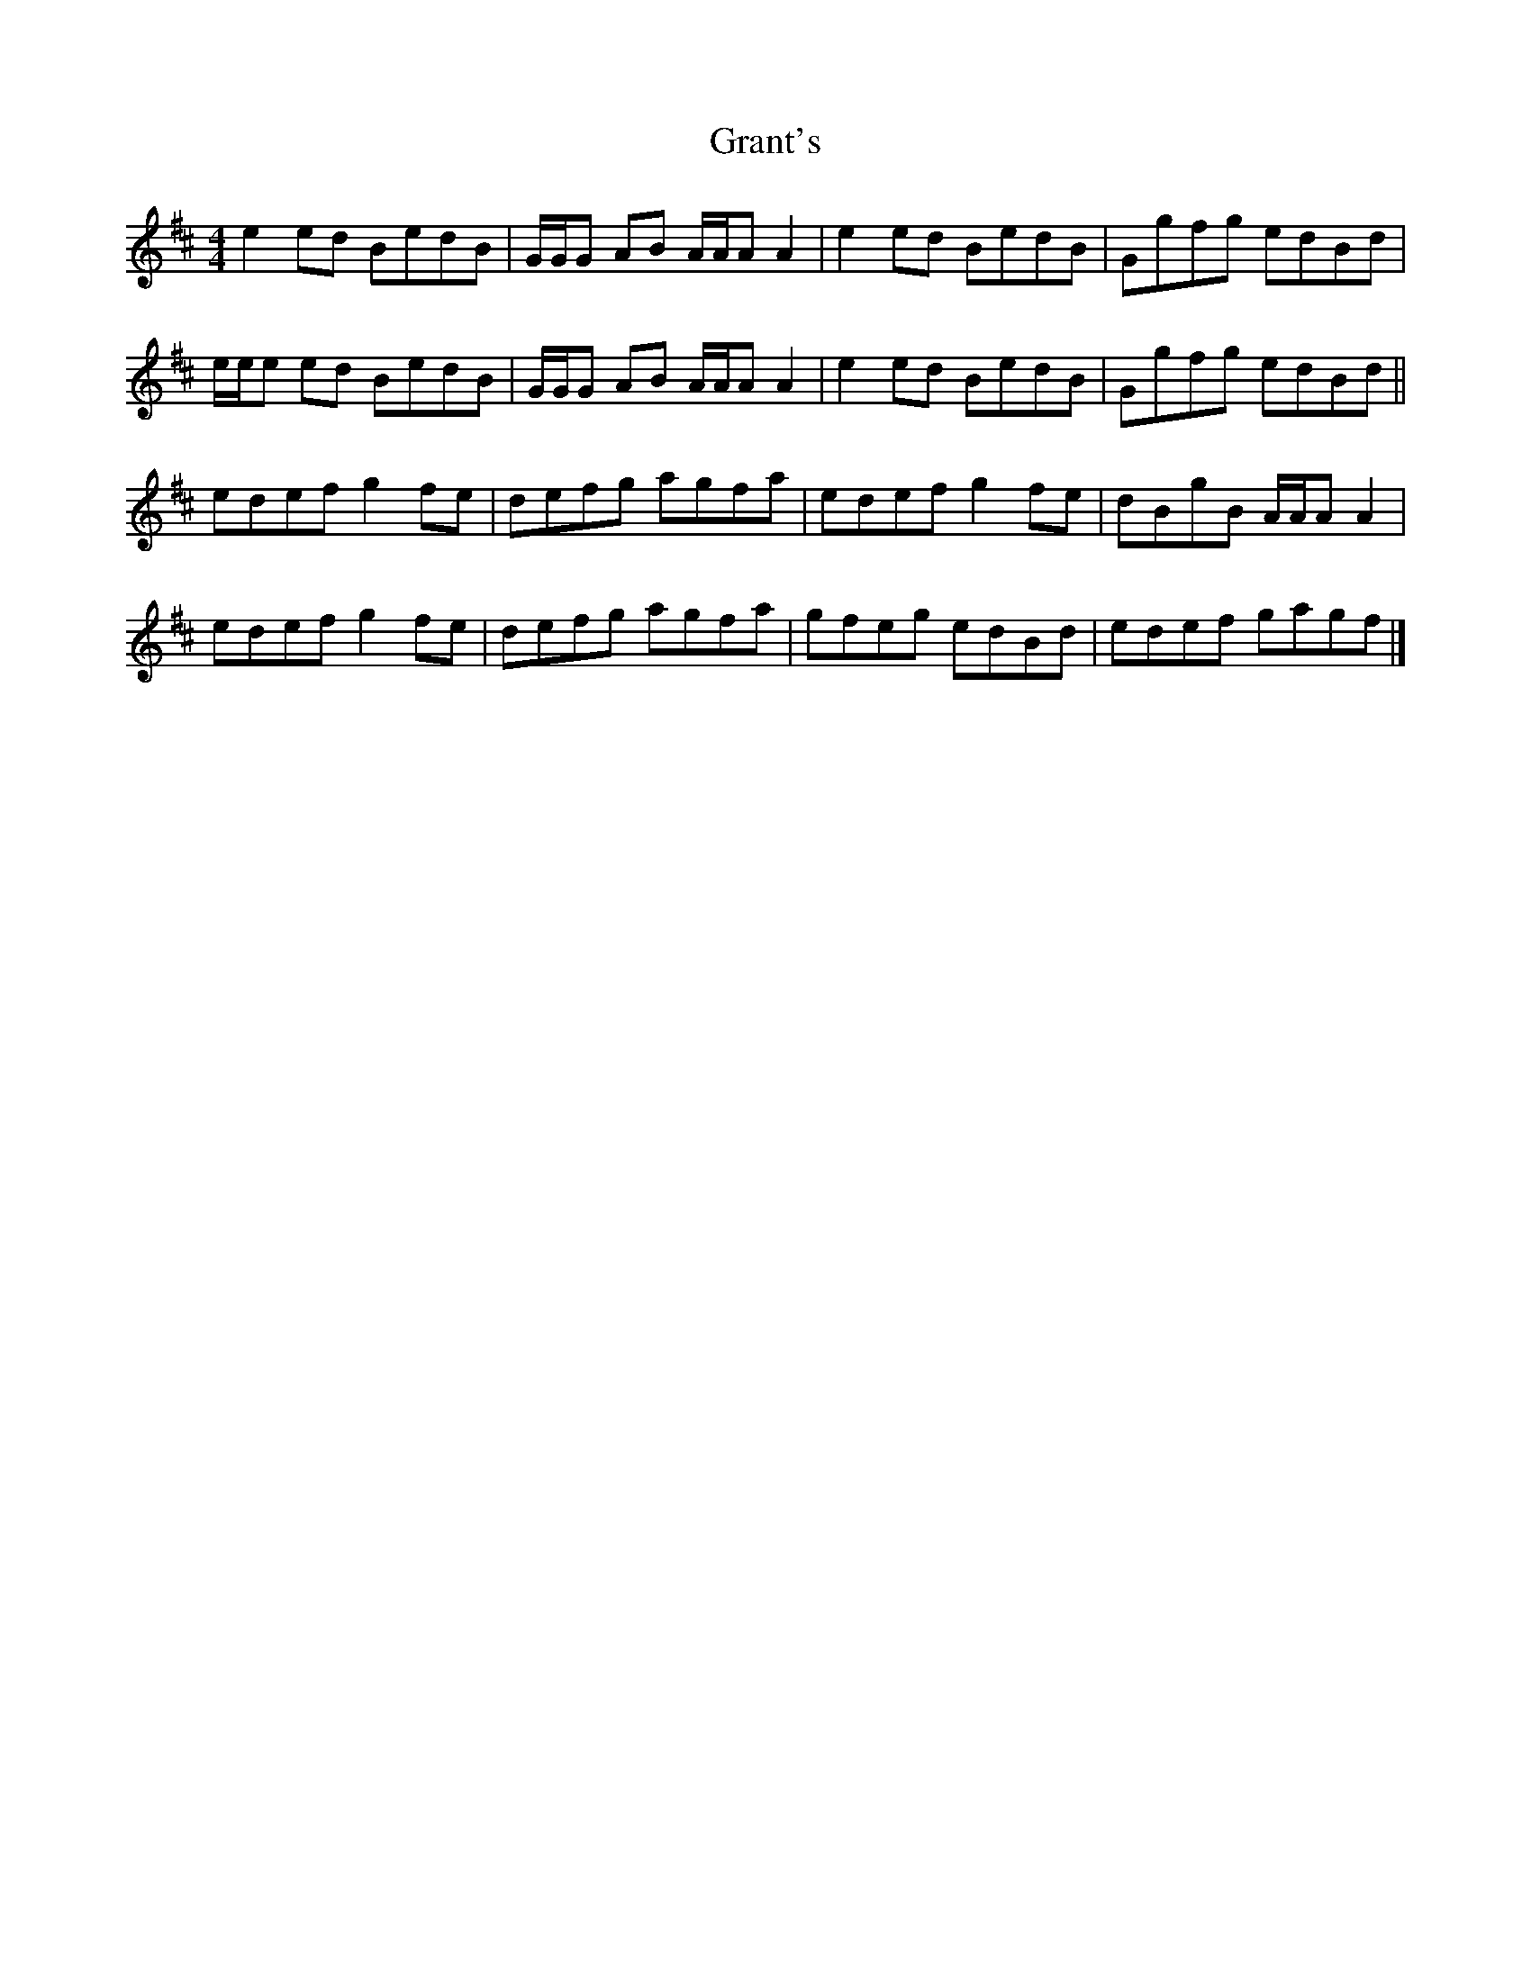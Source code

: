X: 2
T: Grant's
Z: Tøm
S: https://thesession.org/tunes/12531#setting21041
R: reel
M: 4/4
L: 1/8
K: Amix
e2ed BedB |G/2G/2G AB A/2A/2A A2 | e2ed BedB | Ggfg edBd |
e/2e/2e ed BedB | G/2G/2G AB A/2A/2A A2 | e2ed BedB | Ggfg edBd||
edef g2fe | defg agfa | edef g2fe | dBgB A/2A/2A A2 |
edef g2fe | defg agfa | gfeg edBd | edef gagf |]
